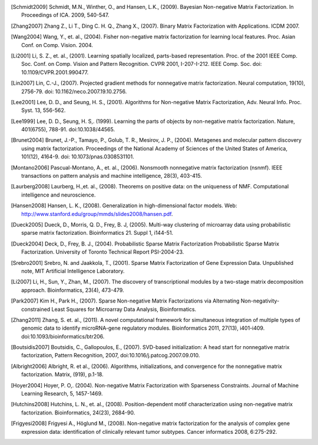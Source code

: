 

.. [Schmidt2009] Schmidt, M.N., Winther, O.,  and Hansen, L.K., (2009). Bayesian Non-negative Matrix Factorization. In Proceedings of ICA. 2009, 540-547.    

.. [Zhang2007] Zhang Z., Li T., Ding C. H. Q., Zhang X., (2007). Binary Matrix Factorization with Applications. ICDM 2007.

.. [Wang2004] Wang, Y., et. al., (2004). Fisher non-negative matrix factorization for learning local features. Proc. Asian Conf. on Comp. Vision. 2004.    

.. [Li2001] Li, S. Z., et. al., (2001). Learning spatially localized, parts-based representation. Proc. of the 2001 IEEE Comp. Soc. Conf. on Comp. Vision and Pattern Recognition. CVPR 2001, I-207-I-212. IEEE Comp. Soc. doi: 10.1109/CVPR.2001.990477.

.. [Lin2007] Lin, C.-J., (2007). Projected gradient methods for nonnegative matrix factorization. Neural computation, 19(10), 2756-79. doi: 10.1162/neco.2007.19.10.2756.

.. [Lee2001] Lee, D. D., and Seung, H. S., (2001). Algorithms for Non-negative Matrix Factorization, Adv. Neural Info. Proc. Syst. 13, 556-562.

.. [Lee1999] ﻿Lee, D. D., Seung, H. S,. (1999). Learning the parts of objects by non-negative matrix factorization. Nature, 401(6755), 788-91. doi:10.1038/44565.

.. [Brunet2004] Brunet, J.-P., Tamayo, P., Golub, T. R., Mesirov, J. P., (2004). Metagenes and molecular pattern discovery using matrix factorization. Proceedings of the National Academy of Sciences of the United States of America, 101(12), 4164-9. doi: 10.1073/pnas.0308531101.

.. [Montano2006] Pascual-Montano, A., et. al., (2006). Nonsmooth nonnegative matrix factorization (nsnmf). IEEE transactions on pattern analysis and machine intelligence, 28(3), 403-415.

.. [Laurberg2008] Laurberg, H.,et. al., (2008). Theorems on positive data: on the uniqueness of NMF. Computational intelligence and neuroscience.

.. [Hansen2008] Hansen, L. K., (2008). Generalization in high-dimensional factor models. Web: http://www.stanford.edu/group/mmds/slides2008/hansen.pdf.

.. [Dueck2005] Dueck, D., Morris, Q. D., Frey, B. J, (2005). Multi-way clustering of microarray data using probabilistic sparse matrix factorization. Bioinformatics 21. Suppl 1, i144-51.

.. [Dueck2004] Deck, D., Frey, B. J., (2004). Probabilistic Sparse Matrix Factorization Probabilistic Sparse Matrix Factorization. University of Toronto Technical Report PSI-2004-23.

.. [Srebro2001] Srebro, N. and Jaakkola, T., (2001). Sparse Matrix Factorization of Gene Expression Data. Unpublished note, MIT Artificial Intelligence Laboratory.

.. [Li2007] Li, H., Sun, Y., Zhan, M., (2007). The discovery of transcriptional modules by a two-stage matrix decomposition approach. Bioinformatics, 23(4), 473-479.

.. [Park2007] Kim H., Park H., (2007). Sparse Non-negative Matrix Factorizations via Alternating Non-negativity-constrained Least Squares for Microarray Data Analysis, Bioinformatics.

.. [Zhang2011] ﻿Zhang, S. et. al., (2011). A novel computational framework for simultaneous integration of multiple types of genomic data to identify microRNA-gene regulatory modules. Bioinformatics 2011, 27(13), i401-i409. doi:10.1093/bioinformatics/btr206.

.. [Boutsidis2007] Boutsidis, C., Gallopoulos, E., (2007). SVD-based initialization: A head start for nonnegative matrix factorization, Pattern Recognition, 2007, doi:10.1016/j.patcog.2007.09.010.
    
.. [Albright2006] Albright, R. et al., (2006). Algorithms, initializations, and convergence for the nonnegative matrix factorization. Matrix, (919), p.1-18.

.. [Hoyer2004] ﻿Hoyer, P. O,. (2004). Non-negative Matrix Factorization with Sparseness Constraints. Journal of Machine Learning Research, 5, 1457-1469.

.. [Hutchins2008] ﻿Hutchins, L. N., et. al., (2008). Position-dependent motif characterization using non-negative matrix factorization. Bioinformatics, 24(23), 2684-90.

.. [Frigyesi2008] Frigyesi A., Höglund M., (2008). Non-negative matrix factorization for the analysis of complex gene expression data: identification of clinically relevant tumor subtypes. Cancer informatics 2008, 6:275-292.
